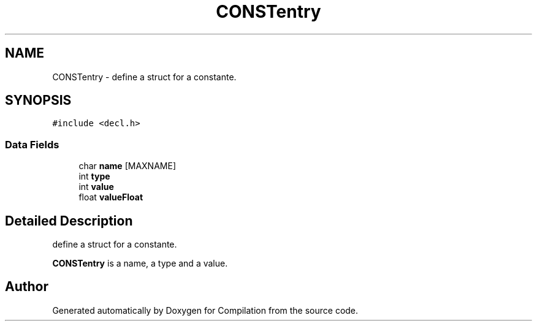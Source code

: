.TH "CONSTentry" 3 "Sat Apr 13 2019" "Compilation" \" -*- nroff -*-
.ad l
.nh
.SH NAME
CONSTentry \- define a struct for a constante\&.  

.SH SYNOPSIS
.br
.PP
.PP
\fC#include <decl\&.h>\fP
.SS "Data Fields"

.in +1c
.ti -1c
.RI "char \fBname\fP [MAXNAME]"
.br
.ti -1c
.RI "int \fBtype\fP"
.br
.ti -1c
.RI "int \fBvalue\fP"
.br
.ti -1c
.RI "float \fBvalueFloat\fP"
.br
.in -1c
.SH "Detailed Description"
.PP 
define a struct for a constante\&. 

\fBCONSTentry\fP is a name, a type and a value\&. 

.SH "Author"
.PP 
Generated automatically by Doxygen for Compilation from the source code\&.
